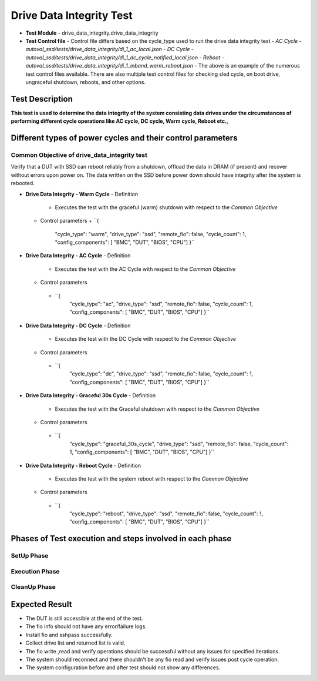 =========================
Drive Data Integrity Test
=========================
* **Test Module** - drive_data_integrity.drive_data_integrity
* **Test Control file** - Control file differs based on the cycle_type used to run the drive data integrity test
  - *AC Cycle - autoval_ssd/tests/drive_data_integrity/di_1_ac_local.json*
  - *DC Cycle - autoval_ssd/tests/drive_data_integrity/di_1_dc_cycle_notified_local.json*
  - *Reboot - autoval_ssd/tests/drive_data_integrity/di_1_inband_warm_reboot.json*
  - The above is an example of the numerous test control files available. There are also multiple test control files for checking sled cycle, on boot drive, ungraceful shutdown, reboots, and other options.


----------------
Test Description
----------------
**This test is used to determine the data integrity of the system consisting data drives under the circumstances of performing different cycle operations like AC cycle, DC cycle, Warm cycle, Reboot etc.,**

------------------------------------------------------------
Different types of power cycles and their control parameters
------------------------------------------------------------

Common Objective of drive_data_integrity test
---------------------------------------------
Verify that a DUT with SSD can reboot reliably from a shutdown, offload the data in DRAM (if present) and recover without errors upon power on.
The data written on the SSD before power down should have integrity after the system is rebooted.

* **Drive Data Integrity - Warm Cycle**
  - Definition
    + Executes the test with the graceful (warm) shutdown with respect to the *Common Objective*
  - Control parameters
    + ``{
          "cycle_type": "warm",
          "drive_type": "ssd",
          "remote_fio": false,
          "cycle_count": 1,
          "config_components": [
          "BMC",
          "DUT",
          "BIOS",
          "CPU"]
          }``


* **Drive Data Integrity - AC Cycle**
  - Definition
   + Executes the test with the AC Cycle with respect to the *Common Objective*
  - Control parameters
   + ``{
          "cycle_type": "ac",
          "drive_type": "ssd",
          "remote_fio": false,
          "cycle_count": 1,
          "config_components": [
          "BMC",
          "DUT",
          "BIOS",
          "CPU"]
          }``


* **Drive Data Integrity - DC Cycle**
  - Definition
   + Executes the test with the DC Cycle with respect to the *Common Objective*
  - Control parameters
   + ``{
          "cycle_type": "dc",
          "drive_type": "ssd",
          "remote_fio": false,
          "cycle_count": 1,
          "config_components": [
          "BMC",
          "DUT",
          "BIOS",
          "CPU"]
          }``

* **Drive Data Integrity - Graceful 30s Cycle**
  - Definition
   + Executes the test with the Graceful shutdown with respect to the *Common Objective*
  - Control parameters
   + ``{
          "cycle_type": "graceful_30s_cycle",
          "drive_type": "ssd",
          "remote_fio": false,
          "cycle_count": 1,
          "config_components": [
          "BMC",
          "DUT",
          "BIOS",
          "CPU"]
          }``

* **Drive Data Integrity - Reboot Cycle**
  - Definition
   + Executes the test with the system reboot with respect to the *Common Objective*
  - Control parameters
   + ``{
          "cycle_type": "reboot",
          "drive_type": "ssd",
          "remote_fio": false,
          "cycle_count": 1,
          "config_components": [
          "BMC",
          "DUT",
          "BIOS",
          "CPU"]
          }``

---------------------------------------------------------
Phases of Test execution and steps involved in each phase
---------------------------------------------------------

SetUp Phase
-----------

=========================================     ====================================================================================
Step Description                                      Commands
=========================================     ====================================================================================
``Check if DUT is accessible``                 ping6 -c 3 -i 0.2 <ip address>

``Install the rpms required                    sudo dnf -y --allowerasing --disablerepo=\* --enablerepo=fava install <rpm name> -b
  such as fio, sshpass``

``Identify Boot drive``                        ls -la /sys/block/nvme0n1, file -s /dev/nvme0n1, lsblk -J

``Create SMART log directory``                 NA

``Get list of drives based on                  NA
  type and interface``

``Collect SMART and Config data``              nvme smart-log /dev/nvme0n1 -o json

``Check fio version compatibilty               NA
  between DUT and controller``

``Frame the skeleton of the power              sshpass -p 0penBmc ssh -o StrictHostKeyChecking=no root@<hostname>
  cycle command required for trigger``
==========================================    ======================================================================================

Execution Phase
---------------

==========================================                    =====================================================================================================
Step Description                                               Commands
==========================================                    =====================================================================================================
``Save the drive logs in SMART folder                              NA
  under results directory asynchronously``

``Sets a random trigger timeout``                                  NA

``Runs the fio write command with trigger option``                 fio seq_write.fio --output-format=json --output=write.json --trigger-timeout=90 --trigger='sshpass -p 0penBmc ssh -o StrictHostKeyChecking=no root@<hostname> "(<cycle_type>)" &'


``Parse fio error in the fio write job``                           NA

``Runs the fio read command                                        fio seq_read.fio --output-format=json --output=read.json
  to avoid MPECC error``

``Remove the Boot drive for verify job                             NA
  if cycle type is "ac", "dc", "warm"``

``Runs the fio verify command                                      fio seq_verify.fio --output-format=json --output=verify.json
  for the available list of drives``
============================================                    =====================================================================================================

CleanUp Phase
-------------

==========================================       =============================================================================
Step Description                                           Commands
==========================================       =============================================================================
``Cleanup the test file``                         rm -f /root/autoval_fio_file

``Cleanup the cache``                             sync; echo 3>/proc/sys/vm/drop_caches; swapoff -a; swapon -a

``Check for the host's power status``             power-util <slot_number> status

``Power on the host``                             power-util <slot_number> on

``Collect SMART and Config data post test``       nvme smart-log /dev/nvme0n1 -o json

``Append storage_test_base config into the        NA
  config_results file from test base``
===========================================      ===============================================================================

---------------
Expected Result
---------------
* The DUT is still accessible at the end of the test.
* The fio info should not have any error/failure logs.
* Install fio and sshpass successfully.
* Collect drive list and returned list is valid.
* The fio write ,read and verify operations should be successful without any issues for specified iterations.
* The system should reconnect and there shouldn't be any fio read and verify issues post cycle operation.
* The system configuration before and after test should not show any differences.
